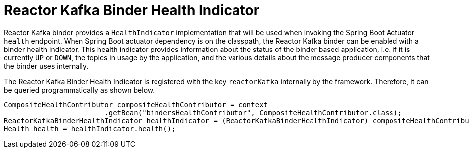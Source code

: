 [[reactor-kafka-binder-health-indicator]]
= Reactor Kafka Binder Health Indicator

Reactor Kafka binder provides a `HealthIndicator` implementation that will be used when invoking the Spring Boot Actuator `health` endpoint.
When Spring Boot actuator dependency is on the classpath, the Reactor Kafka binder can be enabled with a binder health indicator.
This health indicator provides information about the status of the binder based application, i.e. if it is currently `UP` or `DOWN`, the topics in usage by the application, and the various details about the message producer components that the binder uses internally.


The Reactor Kafka Binder Health Indicator is registered with the key `reactorKafka` internally by the framework.
Therefore, it can be queried programmatically as shown below.

[source, java]
----
CompositeHealthContributor compositeHealthContributor = context
			.getBean("bindersHealthContributor", CompositeHealthContributor.class);
ReactorKafkaBinderHealthIndicator healthIndicator = (ReactorKafkaBinderHealthIndicator) compositeHealthContributor.getContributor("reactorKafka");
Health health = healthIndicator.health();
----

